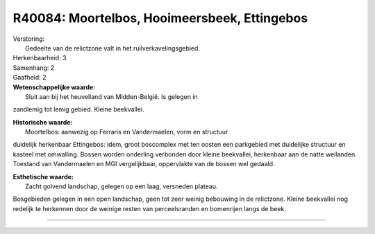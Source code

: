 R40084: Moortelbos, Hooimeersbeek, Ettingebos
=============================================

| Verstoring:
|  Gedeelte van de relictzone valt in het ruilverkavelingsgebied.

| Herkenbaarheid: 3

| Samenhang: 2

| Gaafheid: 2

| **Wetenschappelijke waarde:**
|  Sluit aan bij het heuvelland van Midden-België. Is gelegen in
zandlemig tot lemig gebied. Kleine beekvallei.

| **Historische waarde:**
|  Moortelbos: aanwezig op Ferraris en Vandermaelen, vorm en structuur
duidelijk herkenbaar Ettingebos: idem, groot boscomplex met ten oosten
een parkgebied met duidelijke structuur en kasteel met omwalling. Bossen
worden onderling verbonden door kleine beekvallei, herkenbaar aan de
natte weilanden. Toestand van Vandermaelen en MGI vergelijkbaar,
oppervlakte van de bossen wel gedaald.

| **Esthetische waarde:**
|  Zacht golvend landschap, gelegen op een laag, versneden plateau.
Bosgebieden gelegen in een open landschap, geen tot zeer weinig
bebouwing in de relictzone. Kleine beekvallei nog redelijk te herkennen
door de weinige resten van perceelsranden en bomenrijen langs de beek.

--------------

